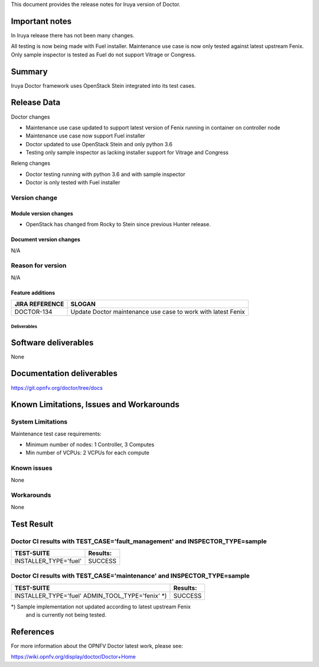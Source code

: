 .. This work is licensed under a Creative Commons Attribution 4.0 International License.
.. http://creativecommons.org/licenses/by/4.0


This document provides the release notes for Iruya version of Doctor.

Important notes
===============

In Iruya release there has not been many changes.

All testing is now being made with Fuel installer. Maintenance use case
is now only tested against latest upstream Fenix. Only sample inspector is
tested as Fuel do not support Vitrage or Congress.

Summary
=======

Iruya Doctor framework uses OpenStack Stein integrated into its test cases.

Release Data
============

Doctor changes

- Maintenance use case updated to support latest version of Fenix running
  in container on controller node
- Maintenance use case now support Fuel installer
- Doctor updated to use OpenStack Stein and only python 3.6
- Testing only sample inspector as lacking installer support for
  Vitrage and Congress

Releng changes

- Doctor testing running with python 3.6 and with sample inspector
- Doctor is only tested with Fuel installer

Version change
^^^^^^^^^^^^^^

Module version changes
~~~~~~~~~~~~~~~~~~~~~~

- OpenStack has changed from Rocky to Stein since previous Hunter release.

Document version changes
~~~~~~~~~~~~~~~~~~~~~~~~

N/A

Reason for version
^^^^^^^^^^^^^^^^^^

N/A

Feature additions
~~~~~~~~~~~~~~~~~

+--------------------+--------------------------------------------------------------+
| **JIRA REFERENCE** | **SLOGAN**                                                   |
+--------------------+--------------------------------------------------------------+
| DOCTOR-134         | Update Doctor maintenance use case to work with latest Fenix |
+--------------------+--------------------------------------------------------------+

Deliverables
------------

Software deliverables
=====================

None

Documentation deliverables
==========================

https://git.opnfv.org/doctor/tree/docs

Known Limitations, Issues and Workarounds
=========================================

System Limitations
^^^^^^^^^^^^^^^^^^

Maintenance test case requirements:

- Minimum number of nodes:   1 Controller, 3 Computes
- Min number of VCPUs:       2 VCPUs for each compute

Known issues
^^^^^^^^^^^^

None

Workarounds
^^^^^^^^^^^

None

Test Result
===========

Doctor CI results with TEST_CASE='fault_management' and INSPECTOR_TYPE=sample
^^^^^^^^^^^^^^^^^^^^^^^^^^^^^^^^^^^^^^^^^^^^^^^^^^^^^^^^^^^^^^^^^^^^^^^^^^^^^

+--------------------------------------+--------------+
| **TEST-SUITE**                       | **Results:** |
+--------------------------------------+--------------+
| INSTALLER_TYPE='fuel'                | SUCCESS      |
+--------------------------------------+--------------+

Doctor CI results with TEST_CASE='maintenance' and INSPECTOR_TYPE=sample
^^^^^^^^^^^^^^^^^^^^^^^^^^^^^^^^^^^^^^^^^^^^^^^^^^^^^^^^^^^^^^^^^^^^^^^^^

+--------------------------------------+--------------+
| **TEST-SUITE**                       | **Results:** |
+--------------------------------------+--------------+
| INSTALLER_TYPE='fuel'                | SUCCESS      |
| ADMIN_TOOL_TYPE='fenix' *)           |              |
+--------------------------------------+--------------+

*) Sample implementation not updated according to latest upstream Fenix
   and is currently not being tested.

References
==========

For more information about the OPNFV Doctor latest work, please see:

https://wiki.opnfv.org/display/doctor/Doctor+Home
